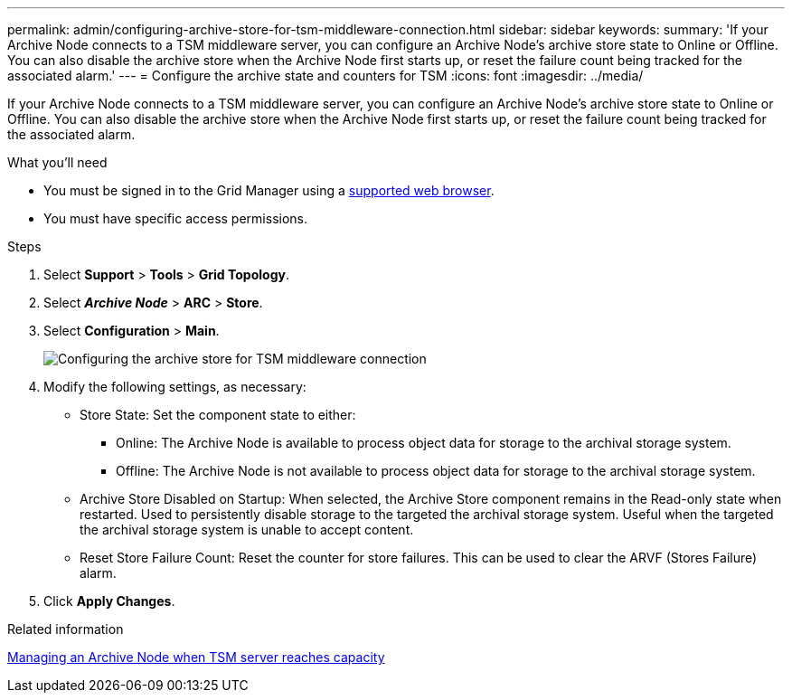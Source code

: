 ---
permalink: admin/configuring-archive-store-for-tsm-middleware-connection.html
sidebar: sidebar
keywords:
summary: 'If your Archive Node connects to a TSM middleware server, you can configure an Archive Node’s archive store state to Online or Offline. You can also disable the archive store when the Archive Node first starts up, or reset the failure count being tracked for the associated alarm.'
---
= Configure the archive state and counters for TSM
:icons: font
:imagesdir: ../media/

[.lead]
If your Archive Node connects to a TSM middleware server, you can configure an Archive Node's archive store state to Online or Offline. You can also disable the archive store when the Archive Node first starts up, or reset the failure count being tracked for the associated alarm.

.What you'll need

* You must be signed in to the Grid Manager using a xref:../admin/web-browser-requirements.adoc[supported web browser].
* You must have specific access permissions.

.Steps

. Select *Support* > *Tools* > *Grid Topology*.
. Select *_Archive Node_* > *ARC* > *Store*.
. Select *Configuration* > *Main*.
+
image::../media/archive_store_tsm.gif[Configuring the archive store for TSM middleware connection]

. Modify the following settings, as necessary:
 ** Store State: Set the component state to either:
  *** Online: The Archive Node is available to process object data for storage to the archival storage system.
  *** Offline: The Archive Node is not available to process object data for storage to the archival storage system.
 ** Archive Store Disabled on Startup: When selected, the Archive Store component remains in the Read-only state when restarted. Used to persistently disable storage to the targeted the archival storage system. Useful when the targeted the archival storage system is unable to accept content.
 ** Reset Store Failure Count: Reset the counter for store failures. This can be used to clear the ARVF (Stores Failure) alarm.
. Click *Apply Changes*.

.Related information

xref:managing-archive-node-when-tsm-server-reaches-capacity.adoc[Managing an Archive Node when TSM server reaches capacity]
